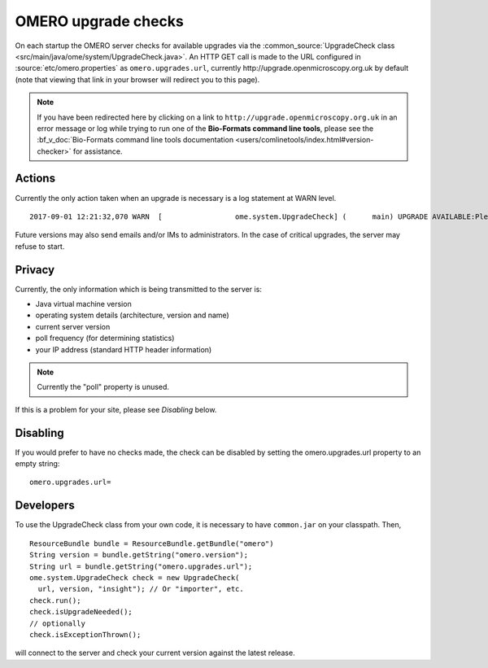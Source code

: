 OMERO upgrade checks
====================

On each startup the OMERO server checks for available upgrades via the
:common_source:`UpgradeCheck class
<src/main/java/ome/system/UpgradeCheck.java>`.
An HTTP GET call is made to the URL configured in
:source:`etc/omero.properties` as ``omero.upgrades.url``, currently
\http://upgrade.openmicroscopy.org.uk by default (note that viewing that link
in your browser will redirect you to this page).

.. note:: If you have been redirected here by clicking on a link to 
    ``http://upgrade.openmicroscopy.org.uk`` in an error message or log while 
    trying to run one of the **Bio-Formats command line tools**, please see 
    the :bf_v_doc:`Bio-Formats command line tools documentation 
    <users/comlinetools/index.html#version-checker>` for assistance.


Actions
-------

Currently the only action taken when an upgrade is necessary is a log
statement at WARN level.

.. parsed-literal::

    2017-09-01 12:21:32,070 WARN  [                 ome.system.UpgradeCheck] (      main) UPGRADE AVAILABLE:Please upgrade to |release| See https://downloads.openmicroscopy.org/latest/omero for the latest version

Future versions may also send emails and/or IMs to administrators. In
the case of critical upgrades, the server may refuse to start.

Privacy
-------

Currently, the only information which is being transmitted to the server
is:

-  Java virtual machine version
-  operating system details (architecture, version and name)
-  current server version
-  poll frequency (for determining statistics)
-  your IP address (standard HTTP header information)

.. note:: Currently the "poll" property is unused.

If this is a problem for your site, please see *Disabling* below.

Disabling
---------

If you would prefer to have no checks made, the check can be disabled by
setting the omero.upgrades.url property to an empty string:

::

    omero.upgrades.url=

Developers
----------

To use the UpgradeCheck class from your own
code, it is necessary to have ``common.jar`` on your classpath. Then,

::

        ResourceBundle bundle = ResourceBundle.getBundle("omero")
        String version = bundle.getString("omero.version");
        String url = bundle.getString("omero.upgrades.url");
        ome.system.UpgradeCheck check = new UpgradeCheck(
          url, version, "insight"); // Or "importer", etc.
        check.run();
        check.isUpgradeNeeded();
        // optionally
        check.isExceptionThrown();

will connect to the server and check your current version against the
latest release.

.. seealso:: 


    :doc:`/sysadmins/unix/server-installation`
        Instructions for installing OMERO.server on UNIX and UNIX-like
        platforms

    :doc:`/sysadmins/server-upgrade`
        Instructions for upgrading OMERO.server 

    :doc:`/sysadmins/server-security`
        Description of OMERO security practices
